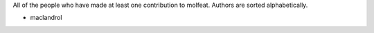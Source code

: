 All of the people who have made at least one contribution to molfeat.
Authors are sorted alphabetically.

* maclandrol
